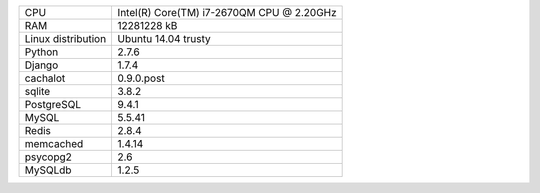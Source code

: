 ==================== ==================================================
CPU                  Intel(R) Core(TM) i7-2670QM CPU @ 2.20GHz
RAM                  12281228 kB
Linux distribution   Ubuntu 14.04 trusty
Python               2.7.6
Django               1.7.4
cachalot             0.9.0.post
sqlite               3.8.2
PostgreSQL           9.4.1
MySQL                5.5.41
Redis                2.8.4
memcached            1.4.14
psycopg2             2.6
MySQLdb              1.2.5
==================== ==================================================
